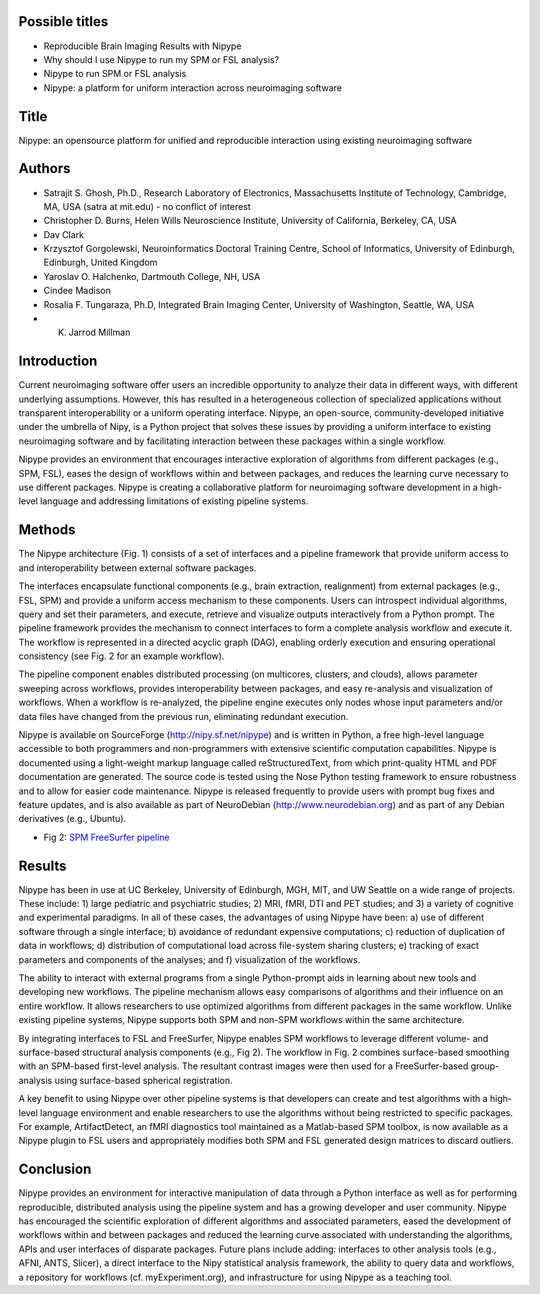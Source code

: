Possible titles
---------------

* Reproducible Brain Imaging Results with Nipype
* Why should I use Nipype to run my SPM or FSL analysis?
* Nipype to run SPM or FSL analysis
* Nipype: a platform for uniform interaction across neuroimaging
  software

Title
-----
Nipype: an opensource platform for unified and reproducible interaction using existing neuroimaging software


Authors
-------

* Satrajit S. Ghosh, Ph.D., Research Laboratory of Electronics, Massachusetts
  Institute of Technology, Cambridge, MA, USA (satra at mit.edu) - no
  conflict of interest
* Christopher D. Burns, Helen Wills Neuroscience Institute, University
  of California, Berkeley, CA, USA
* Dav Clark
* Krzysztof Gorgolewski, Neuroinformatics Doctoral Training Centre, 
  School of Informatics, University of Edinburgh, Edinburgh, United Kingdom 
* Yaroslav O. Halchenko, Dartmouth College, NH, USA
* Cindee Madison
* Rosalia F. Tungaraza, Ph.D, Integrated Brain Imaging Center,
  University of Washington, Seattle, WA, USA
* K. Jarrod Millman


Introduction
------------

Current neuroimaging software offer users an incredible opportunity to
analyze their data in different ways, with different underlying
assumptions. However, this has resulted in a heterogeneous collection
of specialized applications without transparent interoperability or a
uniform operating interface. Nipype, an open-source,
community-developed initiative under the umbrella of Nipy, is a Python
project that solves these issues by providing a uniform interface to
existing neuroimaging software and by facilitating interaction between
these packages within a single workflow. 

Nipype provides an environment that encourages interactive exploration
of algorithms from different packages (e.g., SPM, FSL), eases the
design of workflows within and between packages, and reduces the
learning curve necessary to use different packages.  Nipype is
creating a collaborative platform for neuroimaging software
development in a high-level language and addressing limitations of
existing pipeline systems.


Methods
-------

The Nipype architecture (Fig. 1) consists of a set of interfaces and a
pipeline framework that provide uniform access to and interoperability
between external software packages.

The interfaces encapsulate functional components (e.g., brain extraction, realignment)
from external packages (e.g., FSL, SPM) and provide a uniform access
mechanism to these components. Users can introspect individual
algorithms, query and set their parameters, and execute, retrieve and
visualize outputs interactively from a Python prompt. The pipeline
framework provides the mechanism to connect interfaces to form a
complete analysis workflow and execute it. The workflow is represented
in a directed acyclic graph (DAG), enabling orderly execution and
ensuring operational consistency (see Fig. 2 for an example
workflow).

The pipeline component enables distributed processing (on multicores,
clusters, and clouds), allows parameter sweeping across workflows,
provides interoperability between packages, and easy re-analysis and
visualization of workflows. When a workflow is re-analyzed, the
pipeline engine executes only nodes whose input parameters and/or data
files have changed from the previous run, eliminating redundant
execution.

Nipype is available on SourceForge (http://nipy.sf.net/nipype) and is
written in Python, a free high-level language accessible to both
programmers and non-programmers with extensive scientific computation
capabilities. Nipype is documented using a light-weight markup
language called reStructuredText, from which print-quality HTML and
PDF documentation are generated.
The source code is tested using the Nose Python testing
framework to ensure robustness and to allow for easier code
maintenance. Nipype is released frequently to provide users with
prompt bug fixes and feature updates, and is also available as part of
NeuroDebian (http://www.neurodebian.org) and as part of any Debian
derivatives (e.g., Ubuntu).


* Fig 2: `SPM FreeSurfer pipeline <http://dl.dropbox.com/u/363467/fs_spm_graph.dot.png>`_


Results
-------

Nipype has been in use at UC Berkeley, University of Edinburgh, MGH,
MIT, and UW Seattle on a wide range of projects. These include: 1)
large pediatric and psychiatric studies; 2) MRI, fMRI, DTI and PET
studies; and 3) a variety of cognitive and experimental paradigms. In
all of these cases, the advantages of using Nipype have been: a) use
of different software through a single interface; b) avoidance of
redundant expensive computations; c) reduction of duplication of data
in workflows; d) distribution of computational load across file-system
sharing clusters; e) tracking of exact parameters and components of
the analyses; and f) visualization of the workflows.

The ability to interact with external programs from a single
Python-prompt aids in learning about new tools and developing new 
workflows. The pipeline mechanism allows easy comparisons of
algorithms and their influence on an entire workflow. It
allows researchers to use optimized algorithms from different packages
in the same workflow. Unlike existing pipeline systems, Nipype
supports both SPM and non-SPM workflows within the same architecture.

By integrating interfaces to FSL and FreeSurfer, Nipype enables SPM
workflows to leverage different volume- and surface-based structural
analysis components (e.g., Fig 2). The workflow in Fig. 2 combines
surface-based smoothing with an SPM-based first-level analysis. The
resultant contrast images were then used for a FreeSurfer-based
group-analysis using surface-based spherical registration.

A key benefit to using Nipype over other pipeline systems is that
developers can create and test algorithms with a high-level language
environment and enable researchers to use the algorithms without being
restricted to specific packages. For example, ArtifactDetect, an fMRI
diagnostics tool maintained as a Matlab-based SPM toolbox, is
now available as a Nipype plugin to FSL users and appropriately
modifies both SPM and FSL generated design matrices to discard
outliers.

Conclusion
----------

Nipype provides an environment for interactive manipulation of data
through a Python interface as well as for performing reproducible,
distributed analysis using the pipeline system and has a growing
developer and user community. Nipype has encouraged the scientific
exploration of different algorithms and associated parameters, eased
the development of workflows within and between packages and reduced
the learning curve associated with understanding the algorithms, APIs
and user interfaces of disparate packages. Future plans include
adding: interfaces to other analysis tools (e.g., AFNI, ANTS, Slicer),
a direct interface to the Nipy statistical analysis framework, the
ability to query data and workflows, a repository for workflows
(cf. myExperiment.org), and infrastructure for using Nipype as a
teaching tool.

